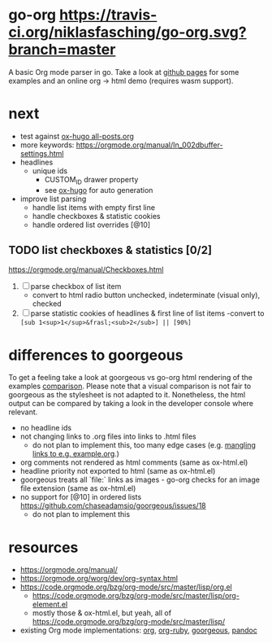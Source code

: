 * go-org [[https://travis-ci.org/niklasfasching/go-org.svg?branch=master]]
A basic Org mode parser in go.
Take a look at [[https://niklasfasching.github.io/go-org/][github pages]] for some examples and an online org -> html demo (requires wasm support).
* next
- test against [[https://raw.githubusercontent.com/kaushalmodi/ox-hugo/master/test/site/content-org/all-posts.org][ox-hugo all-posts.org]]
- more keywords: https://orgmode.org/manual/In_002dbuffer-settings.html
- headlines
  - unique ids
    - CUSTOM_ID drawer property
    - see [[https://github.com/kaushalmodi/ox-hugo/blob/8472cf2d8667754c9da3728255634e8001a1da6d/ox-hugo.el#L1785-L1850][ox-hugo]] for auto generation
- improve list parsing
  - handle list items with empty first line
  - handle checkboxes & statistic cookies
  - handle ordered list overrides [@10]
** TODO list checkboxes & statistics [0/2]
https://orgmode.org/manual/Checkboxes.html
1. [ ] parse checkbox of list item
   - convert to html radio button unchecked, indeterminate (visual only), checked
2. [ ] parse statistic cookies of headlines & first line of list items
   -convert to =[sub 1<sup>1</sup>&frasl;<sub>2</sub>] || [90%]=

* differences to goorgeous
To get a feeling take a look at goorgeous vs go-org html rendering of the examples [[https://niklasfasching.github.io/go-org/go-org-vs-goorgeous][comparison]].
Please note that a visual comparison is not fair to goorgeous as the stylesheet is not adapted to it.
Nonetheless, the html output can be compared by taking a look in the developer console where relevant.

- no headline ids
- not changing links to .org files into links to .html files
  - do not plan to implement this, too many edge cases (e.g. [[https://github.com/chaseadamsio/goorgeous/issues/56][mangling links to e.g. example.org]].)
- org comments not rendered as html comments (same as ox-html.el)
- headline priority not exported to html (same as ox-html.el)
- goorgeous treats all `file:` links as images - go-org checks for an image file extension (same as ox-html.el)
- no support for [@10] in ordered lists https://github.com/chaseadamsio/goorgeous/issues/18
  - do not plan to implement this
* resources
- https://orgmode.org/manual/
- https://orgmode.org/worg/dev/org-syntax.html
- https://code.orgmode.org/bzg/org-mode/src/master/lisp/org.el
  - https://code.orgmode.org/bzg/org-mode/src/master/lisp/org-element.el
  - mostly those & ox-html.el, but yeah, all of [[https://code.orgmode.org/bzg/org-mode/src/master/lisp/]]
- existing Org mode implementations: [[https://github.com/emacsmirror/org][org]], [[https://github.com/bdewey/org-ruby/blob/master/spec/html_examples][org-ruby]], [[https://github.com/chaseadamsio/goorgeous/][goorgeous]], [[https://github.com/jgm/pandoc/][pandoc]]
